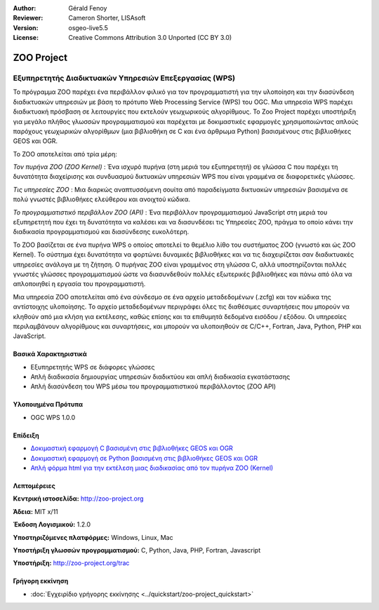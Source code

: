:Author: Gérald Fenoy
:Reviewer: Cameron Shorter, LISAsoft
:Version: osgeo-live5.5
:License: Creative Commons Attribution 3.0 Unported (CC BY 3.0)


.. image:: ../../images/project_logos/logo-Zoo.png
  :scale: 50 %
  :alt: project logo
  :align: right
  :target: http://zoo-project.org/

ZOO Project
================================================================================

Εξυπηρετητής Διαδικτυακών Υπηρεσιών Επεξεργασίας (WPS)
~~~~~~~~~~~~~~~~~~~~~~~~~~~~~~~~~~~~~~~~~~~~~~~~~~~~~~~~~~~~~~~~~~~~~~~~~~~~~~~~

Το πρόγραμμα ZOO  παρέχει ένα περιβάλλον φιλικό για τον προγραμματιστή για την υλοποίηση και την διασύνδεση διαδικτυακών υπηρεσιών με βάση το πρότυπο Web Processing Service (WPS) του OGC.
Μια υπηρεσία WPS παρέχει διαδικτυακή πρόσβαση σε λειτουργίες που εκτελούν γεωχωρικούς αλγορίθμους.
Το Zoo Project παρέχει υποστήριξη για μεγάλο πλήθος γλωσσών προγραμματισμού και παρέχεται με δοκιμαστικές εφαρμογές χρησιμοποιώντας απλούς
παρόχους γεωχωρικών αλγορίθμων (μια βιβλιοθήκη σε C και ένα άρθρωμα Python)
βασισμένους στις βιβλιοθήκες GEOS και OGR.

Το ZOO αποτελείται από τρία μέρη:

.. image:: ../../images/screenshots/1024x768/zoo-project-demo-2.png
  :scale: 40 %
  :alt: screenshot
  :align: right

*Τον πυρήνα ZOO (ZOO Kernel)* : Ένα ισχυρό πυρήνα (στη μεριά του εξυπηρετητή) σε γλώσσα C που παρέχει τη δυνατότητα
διαχείρισης και συνδυασμού δικτυακών υπηρεσιών WPS που είναι γραμμένα σε διαφορετικές γλώσσες. 

*Τις υπηρεσίες ZOO* : Μια διαρκώς αναπτυσσόμενη σουίτα από παραδείγματα δικτυακών υπηρεσιών βασισμένα σε πολύ γνωστές βιβλιοθήκες ελεύθερου και ανοιχτού κώδικα.

*Το προγραμματιστικό περιβάλλον ZOO (API)* : Ένα περιβάλλον προγραμματισμού JavaScript στη μεριά του εξυπηρετητή που έχει τη δυνατότητα να καλέσει και να διασυνδέσει τις Υπηρεσίες ZOO,
πράγμα το οποίο κάνει την διαδικασία προγραμματισμού και διασύνδεσης ευκολότερη. 

Το ZOO βασίζεται σε ένα πυρήνα WPS ο οποίος αποτελεί το θεμέλιο λίθο του συστήματος ZOO
(γνωστό και ώς ZOO Kernel). Το σύστημα έχει δυνατότητα να φορτώνει δυναμικές βιβλιοθήκες
και να τις διαχειρίζεται σαν διαδικτυακές υπηρεσίες ανάλογα με τη ζήτηση. Ο πυρήνας ZOO είναι γραμμένος στη γλώσσα C,
αλλά υποστηρίζονται πολλές γνωστές γλώσσες προγραμματισμού ώστε να διασυνδεθούν 
πολλές εξωτερικές βιβλιοθήκες και πάνω από όλα να απλοποιηθεί η εργασία του
προγραμματιστή.

Μια υπηρεσία ZOO αποτελείται από ένα σύνδεσμο σε ένα αρχείο μεταδεδομένων (.zcfg) και τον κώδικα
της αντίστοιχης υλοποίησης. Το αρχείο μεταδεδομένων περιγράφει όλες τις
διαθέσιμες συναρτήσεις που μπορούν να κληθούν από μια κλήση για εκτέλεσης, καθώς επίσης
και τα επιθυμητά δεδομένα εισόδου / εξόδου. Οι υπηρεσίες περιλαμβάνουν αλγορίθμους και συναρτήσεις,
και μπορούν να υλοποιηθούν σε C/C++, Fortran, Java, Python, PHP
και JavaScript. 

Βασικά Χαρακτηριστικά
--------------------------------------------------------------------------------

* Εξυπηρετητής WPS σε διάφορες γλώσσες 
* Απλή διαδικασία δημιουργίας υπηρεσιών διαδικτύου και απλή διαδικασία εγκατάστασης
* Απλή διασύνδεση του WPS μέσω του προγραμματιστικού περιβάλλοντος (ZOO API)

Υλοποιημένα Πρότυπα
--------------------------------------------------------------------------------

* OGC WPS 1.0.0

Επίδειξη
--------------------------------------------------------------------------------

* `Δοκιμαστική εφαρμογή C βασισμένη στις βιβλιοθήκες GEOS και OGR <http://localhost/zoo-demo/spatialtools.html>`_
* `Δοκιμαστική εφαρμογή σε Python βασισμένη στις βιβλιοθήκες GEOS και OGR <http://localhost/zoo-demo/spatialtools-py.html>`_
* `Απλή φόρμα html για την εκτέλεση μιας διαδικασίας από τον πυρήνα ZOO (Kernel) <http://localhost/zoo-demo/spatialtools.html>`_


Λεπτομέρειες
--------------------------------------------------------------------------------

**Κεντρική ιστοσελίδα:** http://zoo-project.org

**Άδεια:** MIT x/11

**Έκδοση Λογισμικού:** 1.2.0

**Υποστηριζόμενες πλατφόρμες:** Windows, Linux, Mac

**Υποστήριξη γλωσσών προγραμματισμού:** C, Python, Java, PHP, Fortran, Javascript

**Υποστήριξη:** http://zoo-project.org/trac


Γρήγορη εκκίνηση
--------------------------------------------------------------------------------

* :doc:`Εγχειρίδιο γρήγορης εκκίνησης <../quickstart/zoo-project_quickstart>`


